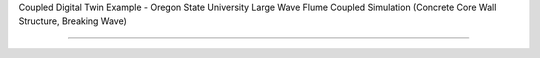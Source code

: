.. _hydro-0004:


Coupled Digital Twin Example - Oregon State University Large Wave Flume Coupled Simulation (Concrete Core Wall Structure, Breaking Wave)

============================
